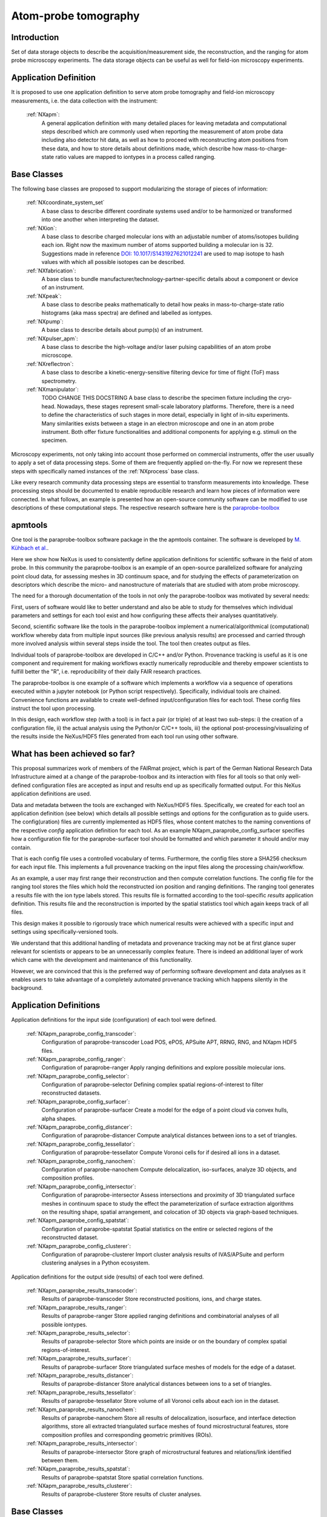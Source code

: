 .. _Apm-Structure:

=========================
Atom-probe tomography
=========================

.. index::
   IntroductionApm
   ApmAppDef
   ApmBC
   WhatHasBeenAchieved
   ApmParaprobeAppDef
   ApmParaprobeNewBC
   NextStep




.. _IntroductionApm:

Introduction
##############

Set of data storage objects to describe the acquisition/measurement side, the reconstruction, and the ranging for atom probe microscopy experiments. The data storage objects can be useful as well for field-ion microscopy experiments.

.. _ApmAppDef:

Application Definition
######################

It is proposed to use one application definition to serve atom probe tomography
and field-ion microscopy measurements, i.e. the data collection with the instrument:

    :ref:`NXapm`:
       A general application definition with many detailed places for leaving metadata and computational steps described which are commonly used when reporting the measurement of atom probe data including also detector hit data, as well as how to proceed with reconstructing atom positions from these data, and how to store details about definitions made, which describe how mass-to-charge-state ratio values are mapped to iontypes in a process called ranging.

.. _ApmBC:

Base Classes
############

The following base classes are proposed to support modularizing the storage of pieces of information:

    :ref:`NXcoordinate_system_set`
        A base class to describe different coordinate systems used and/or to be harmonized
        or transformed into one another when interpreting the dataset.

    :ref:`NXion`:
       A base class to describe charged molecular ions with an adjustable number of atoms/isotopes building each ion. Right now the maximum number of atoms supported building a molecular ion
       is 32. Suggestions made in reference `DOI: 10.1017/S1431927621012241 <https://doi.org/10.1017/S1431927621012241>`_ are used to map isotope to hash values with
       which all possible isotopes can be described.

    :ref:`NXfabrication`:
        A base class to bundle manufacturer/technology-partner-specific details about a
        component or device of an instrument.

    :ref:`NXpeak`:
        A base class to describe peaks mathematically to detail how peaks in
        mass-to-charge-state ratio histograms (aka mass spectra) are
        defined and labelled as iontypes.

    :ref:`NXpump`:
        A base class to describe details about pump(s) of an instrument.

    :ref:`NXpulser_apm`:
        A base class to describe the high-voltage and/or laser pulsing capabilities of
        an atom probe microscope.

    :ref:`NXreflectron`:
        A base class to describe a kinetic-energy-sensitive filtering device
        for time of flight (ToF) mass spectrometry.

    :ref:`NXmanipulator`:
        TODO CHANGE THIS DOCSTRING
        A base class to describe the specimen fixture including the cryo-head.
        Nowadays, these stages represent small-scale laboratory platforms.
        Therefore, there is a need to define the characteristics of such stages in more detail,
        especially in light of in-situ experiments. Many similarities exists between a stage
        in an electron microscope and one in an atom probe instrument. Both offer fixture functionalities and additional components for applying e.g. stimuli on the specimen.

Microscopy experiments, not only taking into account those performed on commercial instruments, offer the user usually to apply a set of data processing steps. Some of them are frequently applied on-the-fly. For now we represent these steps with specifically named instances of the :ref:`NXprocess` base class.


Like every research community data processing steps are essential to transform measurements
into knowledge. These processing steps should be documented to enable reproducible research
and learn how pieces of information were connected. In what follows, an example is presented
how an open-source community software can be modified to use descriptions of these computational
steps. The respective research software here is the `paraprobe-toolbox <https://paraprobe-toolbox.readthedocs.io/>`_

.. _IntroductionApmParaprobe:

apmtools
########

One tool is the paraprobe-toolbox software package in the the apmtools container.
The software is developed by `M. Kühbach et al. <https://arxiv.org/abs/2205.13510>`_.

Here we show how NeXus is used to consistently define application definitions for scientific software
in the field of atom probe. In this community the paraprobe-toolbox is an example of an
open-source parallelized software for analyzing point cloud data, for assessing meshes in
3D continuum space, and for studying the effects of parameterization on descriptors
which describe the micro- and nanostructure of materials that are studied with
atom probe microscopy.

The need for a thorough documentation of the tools in not only the paraprobe-toolbox
was motivated by several needs:

First, users of software would like to better understand and also be able to
study for themselves which individual parameters and settings for each tool exist
and how configuring these affects their analyses quantitatively.

Second, scientific software like the tools in the paraprobe-toolbox implement a
numerical/algorithmical (computational) workflow whereby data from multiple input sources
(like previous analysis results) are processed and carried through more involved analysis
within several steps inside the tool. The tool then creates output as files.

Individual tools of paraprobe-toolbox are developed in C/C++ and/or Python.
Provenance tracking is useful as it is one component and requirement for making
workflows exactly numerically reproducible and thereby empower scientists
to fulfill better the "R", i.e. reproducibility of their daily FAIR research practices.

The paraprobe-toolbox is one example of a software which implements a workflow
via a sequence of operations executed within a jupyter notebook
(or Python script respectively). Specifically, individual tools are chained.
Convenience functions are available to create well-defined input/configuration
files for each tool. These config files instruct the tool upon processing.

In this design, each workflow step (with a tool) is in fact a pair (or triple) of
at least two sub-steps: i) the creation of a configuration file, 
ii) the actual analysis using the Python/or C/C++ tools, 
iii) the optional post-processing/visualizing of the results inside the NeXus/HDF5
files generated from each tool run using other software.


.. _WhatHasBeenAchieved:

What has been achieved so far?
##############################

This proposal summarizes work of members of the FAIRmat project, which is part
of the German National Research Data Infrastructure aimed at a change of the paraprobe-toolbox
and its interaction with files for all tools so that only well-defined configuration files
are accepted as input and results end up as specifically formatted output. For this
NeXus application definitions are used.

Data and metadata between the tools are exchanged with NeXus/HDF5 files.
Specifically, we created for each tool an application definition (see below)
which details all possible settings and options for the configuration as to
guide users. The config(uration) files are currently implemented as HDF5 files,
whose content matches to the naming conventions of the respective `config` application
definition for each tool. As an example NXapm_paraprobe_config_surfacer specifies
how a configuration file for the paraprobe-surfacer tool should be formatted
and which parameter it should and/or may contain.

That is each config file uses a controlled vocabulary of terms. Furthermore,
the config files store a SHA256 checksum for each input file.
This implements a full provenance tracking on the input files along the
processing chain/workflow.

As an example, a user may first range their reconstruction and then compute
correlation functions. The config file for the ranging tool stores the files
which hold the reconstructed ion position and ranging definitions.
The ranging tool generates a results file with the ion type labels stored.
This results file is formatted according to the tool-specific `results`
application definition. This results file and the reconstruction is
imported by the spatial statistics tool which again keeps track of all files.

This design makes it possible to rigorously trace which numerical results
were achieved with a specific input and settings using specifically-versioned tools.

We understand that this additional handling of metadata and provenance tracking
may not be at first glance super relevant for scientists or appears to be an
unnecessarily complex feature. There is indeed an additional layer of work which
came with the development and maintenance of this functionality.

However, we are convinced that this is the preferred way of performing software
development and data analyses as it enables users to take advantage of a completely
automated provenance tracking which happens silently in the background.

.. _ApmParaprobeAppDef:

Application Definitions
#######################

Application definitions for the input side (configuration) of each tool were defined.

    :ref:`NXapm_paraprobe_config_transcoder`:
        Configuration of paraprobe-transcoder
        Load POS, ePOS, APSuite APT, RRNG, RNG, and NXapm HDF5 files.

    :ref:`NXapm_paraprobe_config_ranger`:
        Configuration of paraprobe-ranger
        Apply ranging definitions and explore possible molecular ions.

    :ref:`NXapm_paraprobe_config_selector`:
        Configuration of paraprobe-selector
        Defining complex spatial regions-of-interest to filter reconstructed datasets.

    :ref:`NXapm_paraprobe_config_surfacer`:
        Configuration of paraprobe-surfacer
        Create a model for the edge of a point cloud via convex hulls, alpha shapes.

    :ref:`NXapm_paraprobe_config_distancer`:
        Configuration of paraprobe-distancer
        Compute analytical distances between ions to a set of triangles.

    :ref:`NXapm_paraprobe_config_tessellator`:
        Configuration of paraprobe-tessellator
        Compute Voronoi cells for if desired all ions in a dataset.

    :ref:`NXapm_paraprobe_config_nanochem`:
        Configuration of paraprobe-nanochem
        Compute delocalization, iso-surfaces, analyze 3D objects, and composition profiles.

    :ref:`NXapm_paraprobe_config_intersector`:
        Configuration of paraprobe-intersector
        Assess intersections and proximity of 3D triangulated surface meshes in
        continuum space to study the effect the parameterization of surface
        extraction algorithms on the resulting shape, spatial arrangement,
        and colocation of 3D objects via graph-based techniques.

    :ref:`NXapm_paraprobe_config_spatstat`:
        Configuration of paraprobe-spatstat
        Spatial statistics on the entire or selected regions of the reconstructed dataset.

    :ref:`NXapm_paraprobe_config_clusterer`:
        Configuration of paraprobe-clusterer
        Import cluster analysis results of IVAS/APSuite and perform clustering
        analyses in a Python ecosystem.

Application definitions for the output side (results) of each tool were defined.

    :ref:`NXapm_paraprobe_results_transcoder`:
        Results of paraprobe-transcoder
        Store reconstructed positions, ions, and charge states.

    :ref:`NXapm_paraprobe_results_ranger`:
        Results of paraprobe-ranger
        Store applied ranging definitions and combinatorial analyses of all possible iontypes.

    :ref:`NXapm_paraprobe_results_selector`:
        Results of paraprobe-selector
        Store which points are inside or on the boundary of complex spatial regions-of-interest.

    :ref:`NXapm_paraprobe_results_surfacer`:
        Results of paraprobe-surfacer
        Store triangulated surface meshes of models for the edge of a dataset.

    :ref:`NXapm_paraprobe_results_distancer`:
        Results of paraprobe-distancer
        Store analytical distances between ions to a set of triangles.

    :ref:`NXapm_paraprobe_results_tessellator`:
        Results of paraprobe-tessellator
        Store volume of all Voronoi cells about each ion in the dataset.

    :ref:`NXapm_paraprobe_results_nanochem`:
        Results of paraprobe-nanochem
        Store all results of delocalization, isosurface, and interface detection algorithms,
        store all extracted triangulated surface meshes of found microstructural features,
        store composition profiles and corresponding geometric primitives (ROIs).

    :ref:`NXapm_paraprobe_results_intersector`:
        Results of paraprobe-intersector
        Store graph of microstructural features and relations/link identified between them.

    :ref:`NXapm_paraprobe_results_spatstat`:
        Results of paraprobe-spatstat
        Store spatial correlation functions.

    :ref:`NXapm_paraprobe_results_clusterer`:
        Results of paraprobe-clusterer
        Store results of cluster analyses.

.. _ApmParaprobeNewBC:

Base Classes
############

We envision that the above-mentioned definitions can be useful not only to take
inspiration for other software tools in the field of atom probe but also to support
a discussion towards a stronger standardization of the vocabulary used.
Therefore, we are happy for comments and suggestions.

The majority of data analyses in atom probe use a common set of operations and
conditions on the input data even though this might not be immediately evident
or might not have been so explicitly communicated in the literature.
Some tools have a specific scope because of which algorithms are hardcoded
to work for specific material systems. A typical example is a ranging tool
which exploits that all the examples it is used for apply to a specific material
and thus specific iontypes can be hardcoded.

Instead, we are convinced it is better to follow a more generalized approach.
The following base classes and the above application definitions present examples
how one can use NeXus for this.

    :ref:`NXapm_input_reconstruction`:
        A description from which file the reconstructed ion positions are imported.

    :ref:`NXapm_input_ranging`:
        A description from which file the ranging definitions are imported.
        The design of the ranging definitions is, thanks to :ref:`NXion`, so
        general that all possible nuclids can be considered, be they observationally
        stable, be they radioactive or transuranium nuclids.

A detailed inspection of spatial and other type of filters frequently used in
analysis of atom probe data revealed that it is better to define atom-probe-agnostic,
i.e. more general filters:

    :ref:`NXspatial_filter`:
        A proposal how a point cloud can be spatially filtered in a specific yet general manner.
        This base class takes advantage of :ref:`NXcg_ellipsoid_set`, :ref:`NXcg_cylinder_set`,
        and :ref:`NXcg_hexahedron_set` to cater for all of the most commonly used
        geometric primitives in atom probe.

    :ref:`NXsubsampling_filter`:
        A proposal for a filter that can also be used for specifying how entries
        like ions can be filtered via sub-sampling.

    :ref:`NXmatch_filter`:
        A proposal for a filter that can also be used for specifying how entries
        like ions can be filtered based on their type (ion species)
        or hit multiplicity.
